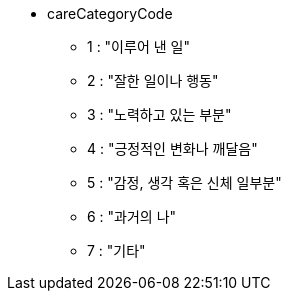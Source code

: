 * careCategoryCode
    ** 1 : "이루어 낸 일"
    ** 2 : "잘한 일이나 행동"
    ** 3 : "노력하고 있는 부분"
    ** 4 : "긍정적인 변화나 깨달음"
    ** 5 : "감정, 생각 혹은 신체 일부분"
    ** 6 : "과거의 나"
    ** 7 : "기타"